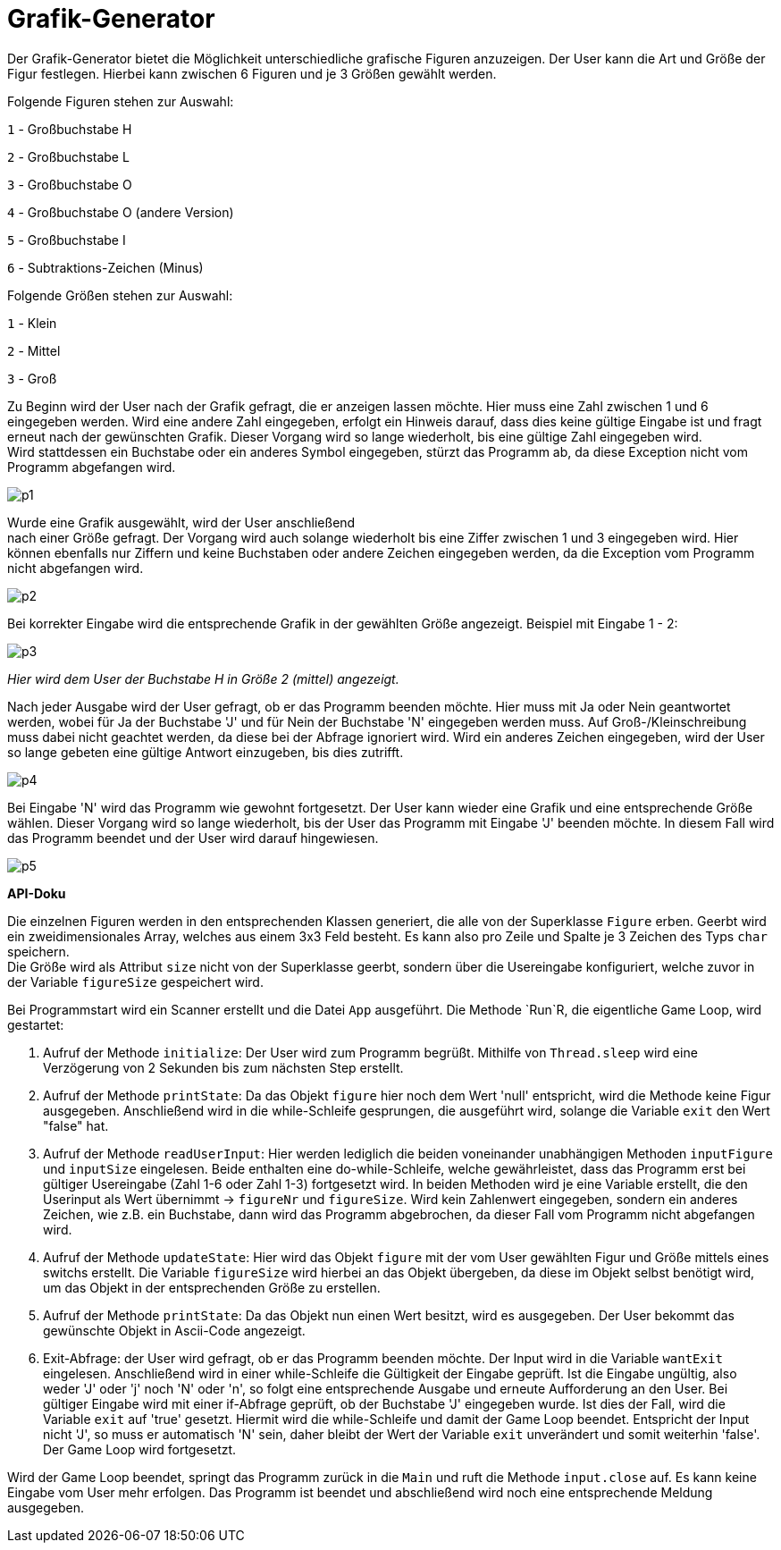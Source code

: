 
= *Grafik-Generator*

[.lead]
Der Grafik-Generator bietet die Möglichkeit unterschiedliche grafische
Figuren anzuzeigen. Der User kann die Art und Größe der Figur festlegen.
Hierbei kann zwischen 6 Figuren und je 3 Größen gewählt werden.


[.underline]#Folgende Figuren stehen zur Auswahl:#

`1`  - Großbuchstabe H

`2`  - Großbuchstabe L

`3`  - Großbuchstabe O

`4`  - Großbuchstabe O (andere Version)

`5`  - Großbuchstabe I

`6`  - Subtraktions-Zeichen (Minus)



[.underline]#Folgende Größen stehen zur Auswahl:#

`1` - Klein

`2` - Mittel

`3` - Groß

[%hardbreaks]
Zu Beginn wird der User nach der Grafik gefragt, die er anzeigen lassen möchte. Hier muss eine Zahl zwischen 1 und 6 eingegeben werden. Wird eine andere Zahl eingegeben, erfolgt ein Hinweis darauf, dass dies keine gültige Eingabe ist und fragt erneut nach der gewünschten Grafik. Dieser Vorgang wird so lange wiederholt, bis eine gültige Zahl eingegeben wird.
Wird stattdessen ein Buchstabe oder ein anderes Symbol eingegeben, stürzt das Programm ab, da diese Exception nicht vom Programm abgefangen wird.

image::images/p1.PNG[]

[%hardbreaks]
Wurde eine Grafik ausgewählt, wird der User anschließend
nach einer Größe gefragt. Der Vorgang wird auch solange wiederholt bis eine Ziffer zwischen 1 und 3 eingegeben wird. Hier können ebenfalls nur Ziffern und keine Buchstaben oder andere Zeichen eingegeben werden, da die Exception vom Programm nicht abgefangen wird.

image::images/p2.PNG[]


Bei korrekter Eingabe wird die entsprechende Grafik in der gewählten Größe angezeigt. Beispiel mit Eingabe 1 - 2:

image::images/p3.PNG[]
_Hier wird dem User der Buchstabe H in Größe 2 (mittel) angezeigt._

[%hardbreaks]
Nach jeder Ausgabe wird der User gefragt, ob er das Programm beenden möchte. Hier muss mit Ja oder Nein geantwortet werden, wobei für Ja der Buchstabe 'J' und für Nein der Buchstabe 'N' eingegeben werden muss. Auf Groß-/Kleinschreibung muss dabei nicht geachtet werden, da diese bei der Abfrage ignoriert wird. Wird ein anderes Zeichen eingegeben, wird der User so lange gebeten eine gültige Antwort einzugeben, bis dies zutrifft.

image::images/p4.PNG[]

[%hardbreaks]
Bei Eingabe 'N' wird das Programm wie gewohnt fortgesetzt. Der User kann wieder eine Grafik und eine entsprechende Größe wählen. Dieser Vorgang wird so lange wiederholt, bis der User das Programm mit Eingabe 'J' beenden möchte. In diesem Fall wird das Programm beendet und der User wird darauf hingewiesen.

image::images/p5.PNG[]



*API-Doku*
[%hardbreaks]
Die einzelnen Figuren werden in den entsprechenden Klassen generiert, die alle von der Superklasse `Figure` erben. Geerbt wird ein zweidimensionales Array, welches aus einem 3x3 Feld besteht. Es kann also pro Zeile und Spalte je 3 Zeichen des Typs `char` speichern.
Die Größe wird als Attribut `size` nicht von der Superklasse geerbt, sondern über die Usereingabe konfiguriert, welche zuvor in der Variable `figureSize` gespeichert wird.

[%hardbreaks]
Bei Programmstart wird ein Scanner erstellt und die Datei `App` ausgeführt. Die Methode `Run`R, die eigentliche Game Loop, wird gestartet:

1.  Aufruf der Methode `initialize`: Der User wird zum Programm begrüßt. Mithilfe von `Thread.sleep` wird eine Verzögerung von 2 Sekunden bis zum nächsten Step erstellt.

2. Aufruf der Methode `printState`: Da das Objekt `figure` hier noch dem Wert 'null' entspricht, wird die Methode keine Figur ausgegeben. Anschließend wird in die while-Schleife gesprungen, die ausgeführt wird, solange die Variable `exit` den Wert "false" hat.

3. Aufruf der Methode `readUserInput`: Hier werden lediglich die beiden voneinander unabhängigen Methoden `inputFigure` und `inputSize` eingelesen. Beide enthalten eine do-while-Schleife, welche gewährleistet, dass das Programm erst bei gültiger Usereingabe (Zahl 1-6 oder Zahl 1-3) fortgesetzt wird. In beiden Methoden wird je eine Variable erstellt, die den Userinput als Wert  übernimmt -> `figureNr` und `figureSize`.
Wird kein Zahlenwert eingegeben, sondern ein anderes Zeichen, wie z.B. ein Buchstabe, dann wird das Programm abgebrochen, da dieser Fall vom Programm nicht abgefangen wird.

4. Aufruf der Methode `updateState`: Hier wird das Objekt `figure` mit der vom User gewählten Figur und Größe mittels eines switchs erstellt. Die Variable `figureSize` wird hierbei an das Objekt übergeben, da diese im Objekt selbst benötigt wird, um das Objekt in der entsprechenden Größe zu erstellen.

5. Aufruf der Methode `printState`: Da das Objekt nun einen Wert besitzt, wird es ausgegeben. Der User bekommt das gewünschte Objekt in Ascii-Code angezeigt.

6. Exit-Abfrage: der User wird gefragt, ob er das Programm beenden möchte. Der Input wird in die Variable `wantExit` eingelesen. Anschließend wird in einer while-Schleife die Gültigkeit der Eingabe geprüft. Ist die Eingabe ungültig, also weder 'J' oder 'j' noch 'N' oder 'n', so folgt eine entsprechende Ausgabe und erneute Aufforderung an den User. Bei gültiger Eingabe wird mit einer if-Abfrage geprüft, ob der Buchstabe 'J' eingegeben wurde. Ist dies der Fall, wird die Variable `exit` auf 'true' gesetzt. Hiermit wird die while-Schleife und damit der Game Loop beendet. Entspricht der Input nicht 'J', so muss er automatisch 'N' sein, daher bleibt der Wert der Variable `exit` unverändert und somit weiterhin 'false'. Der Game Loop wird fortgesetzt.

[%hardbreaks]
Wird der Game Loop beendet, springt das Programm zurück in die `Main` und ruft die Methode `input.close` auf. Es kann keine Eingabe vom User mehr erfolgen. Das Programm ist beendet und abschließend wird noch eine entsprechende Meldung ausgegeben.


